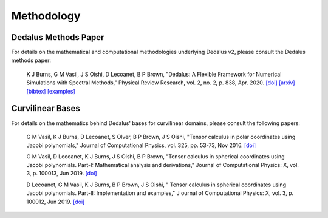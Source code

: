 Methodology
***********

Dedalus Methods Paper
=====================

For details on the mathematical and computational methodologies underlying Dedalus v2, please consult the Dedalus methods paper:

    K J Burns, G M Vasil, J S Oishi, D Lecoanet, B P Brown,
    "Dedalus: A Flexible Framework for Numerical Simulations with Spectral Methods,"
    Physical Review Research, vol. 2, no. 2, p. 838, Apr. 2020.
    `[doi] <https://doi.org/10.1103/PhysRevResearch.2.023068>`_
    `[arxiv] <https://arxiv.org/abs/1905.10388>`_
    `[bibtex] <https://ui.adsabs.harvard.edu/abs/2019arXiv190510388B/exportcitation>`_
    `[examples] <https://github.com/DedalusProject/methods_paper_examples>`_

Curvilinear Bases
=================

For details on the mathematics behind Dedalus' bases for curvilinear domains, please consult the following papers:

    G M Vasil, K J Burns, D Lecoanet, S Olver, B P Brown, J S Oishi,
    "Tensor calculus in polar coordinates using Jacobi polynomials,"
    Journal of Computational Physics, vol. 325, pp. 53-73, Nov 2016.
    `[doi] <https://doi.org/10.1016/j.jcp.2016.08.013>`_

    G M Vasil, D Lecoanet, K J Burns, J S Oishi, B P Brown,
    "Tensor calculus in spherical coordinates using Jacobi polynomials. Part-I: Mathematical analysis and derivations,"
    Journal of Computational Physics: X, vol. 3, p. 100013, Jun 2019.
    `[doi] <https://doi.org/10.1016/j.jcpx.2019.100013>`_

    D Lecoanet, G M Vasil, K J Burns, B P Brown, J S Oishi, "
    Tensor calculus in spherical coordinates using Jacobi polynomials. Part-II: Implementation and examples," J
    ournal of Computational Physics: X, vol. 3, p. 100012, Jun 2019.
    `[doi] <https://doi.org/10.1016/j.jcpx.2019.100012>`_


